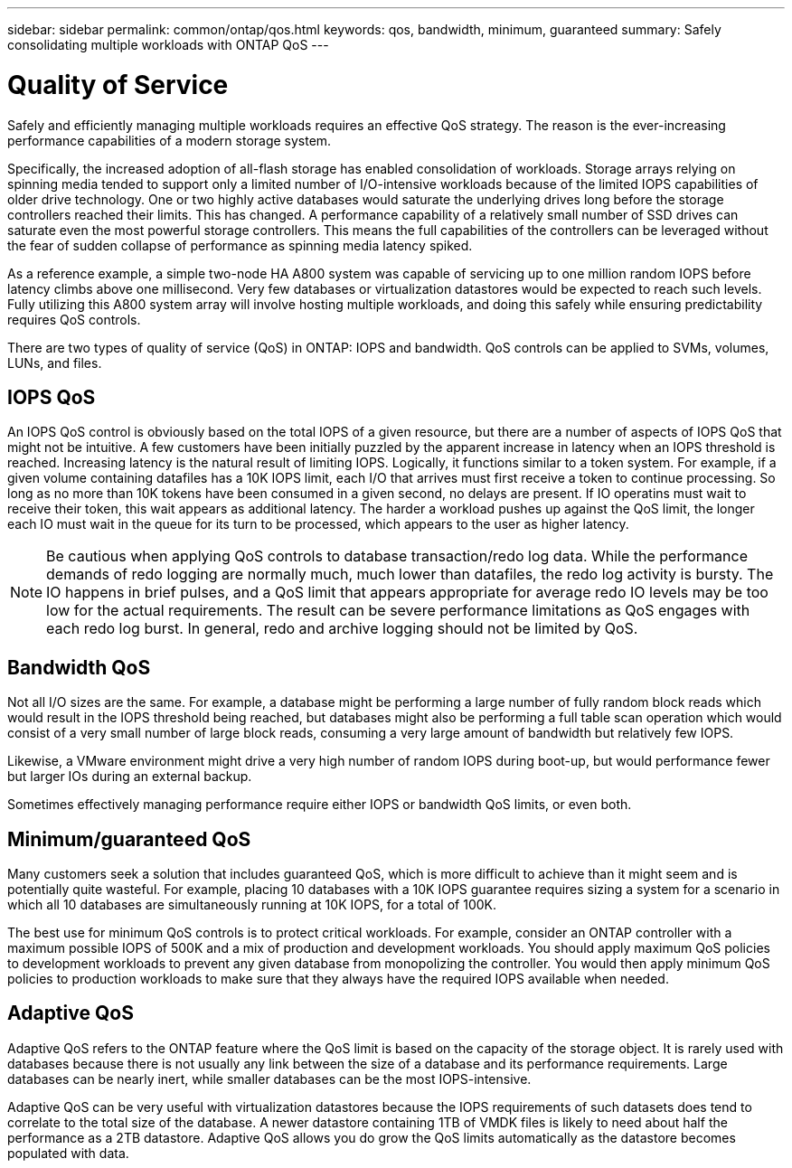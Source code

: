 ---
sidebar: sidebar
permalink: common/ontap/qos.html
keywords: qos, bandwidth, minimum, guaranteed
summary: Safely consolidating multiple workloads with ONTAP QoS
---

= Quality of Service
:hardbreaks:
:nofooter:
:icons: font
:linkattrs:
:imagesdir: ./../media/

[.lead]
Safely and efficiently managing multiple workloads requires an effective QoS strategy. The reason is the ever-increasing performance capabilities of a modern storage system.

Specifically, the increased adoption of all-flash storage has enabled consolidation of workloads. Storage arrays relying on spinning media tended to support only a limited number of I/O-intensive workloads because of the limited IOPS capabilities of older drive technology. One or two highly active databases would saturate the underlying drives long before the storage controllers reached their limits. This has changed. A performance capability of a relatively small number of SSD drives can saturate even the most powerful storage controllers. This means the full capabilities of the controllers can be leveraged without the fear of sudden collapse of performance as spinning media latency spiked.

As a reference example, a simple two-node HA A800 system was capable of servicing up to one million random IOPS before latency climbs above one millisecond. Very few databases or virtualization datastores would be expected to reach such levels. Fully utilizing this A800 system array will involve hosting multiple workloads, and doing this safely while ensuring predictability requires QoS controls.

There are two types of quality of service (QoS) in ONTAP: IOPS and bandwidth. QoS controls can be applied to SVMs, volumes, LUNs, and files.

== IOPS QoS

An IOPS QoS control is obviously based on the total IOPS of a given resource, but there are a number of aspects of IOPS QoS that might not be intuitive. A few customers have been initially puzzled by the apparent increase in latency when an IOPS threshold is reached. Increasing latency is the natural result of limiting IOPS. Logically, it functions similar to a token system. For example, if a given volume containing datafiles has a 10K IOPS limit, each I/O that arrives must first receive a token to continue processing. So long as no more than 10K tokens have been consumed in a given second, no delays are present. If IO operatins must wait to receive their token, this wait appears as additional latency. The harder a workload pushes up against the QoS limit, the longer each IO must wait in the queue for its turn to be processed, which appears to the user as higher latency.

[NOTE]
Be cautious when applying QoS controls to database transaction/redo log data. While the performance demands of redo logging are normally much, much lower than datafiles, the redo log activity is bursty. The IO happens in brief pulses, and a QoS limit that appears appropriate for average redo IO levels may be too low for the actual requirements. The result can be severe performance limitations as QoS engages with each redo log burst. In general, redo and archive logging should not be limited by QoS.

== Bandwidth QoS

Not all I/O sizes are the same. For example, a database might be performing a large number of fully random block reads which would result in the IOPS threshold being reached, but databases might also be performing a full table scan operation which would consist of a very small number of large block reads, consuming a very large amount of bandwidth but relatively few IOPS.

Likewise, a VMware environment might drive a very high number of random IOPS during boot-up, but would performance fewer but larger IOs during an external backup.

Sometimes effectively managing performance require either IOPS or bandwidth QoS limits, or even both. 

== Minimum/guaranteed QoS

Many customers seek a solution that includes guaranteed QoS, which is more difficult to achieve than it might seem and is potentially quite wasteful. For example, placing 10 databases with a 10K IOPS guarantee requires sizing a system for a scenario in which all 10 databases are simultaneously running at 10K IOPS, for a total of 100K.

The best use for minimum QoS controls is to protect critical workloads. For example, consider an ONTAP controller with a maximum possible IOPS of 500K and a mix of production and development workloads. You should apply maximum QoS policies to development workloads to prevent any given database from monopolizing the controller. You would then apply minimum QoS policies to production workloads to make sure that they always have the required IOPS available when needed.

== Adaptive QoS

Adaptive QoS refers to the ONTAP feature where the QoS limit is based on the capacity of the storage object. It is rarely used with databases because there is not usually any link between the size of a database and its performance requirements. Large databases can be nearly inert, while smaller databases can be the most IOPS-intensive.

Adaptive QoS can be very useful with virtualization datastores because the IOPS requirements of such datasets does tend to correlate to the total size of the database. A newer datastore containing 1TB of VMDK files is likely to need about half the performance as a 2TB datastore. Adaptive QoS allows you do grow the QoS limits automatically as the datastore becomes populated with data.

